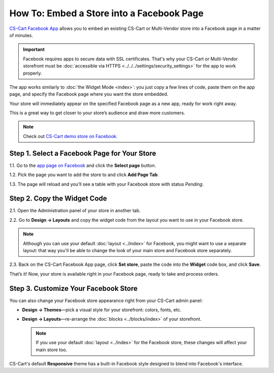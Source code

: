 ******************************************
How To: Embed a Store into a Facebook Page
******************************************

`CS-Cart Facebook App <https://apps.facebook.com/cscart-store/>`_ allows you to embed an existing CS-Cart or Multi-Vendor store into a Facebook page in a matter of minutes.

.. important::

    Facebook requires apps to secure data with SSL certificates. That's why your CS-Cart or Multi-Vendor storefront must be :doc:`accessible via HTTPS <../../../settings/security_settings>` for the app to work properly.

The app works similarly to :doc:`the Widget Mode <index>`: you just copy a few lines of code, paste them on the app page, and specify the Facebook page where you want the store embedded.

Your store will immediately appear on the specified Facebook page as a new app, ready for work right away.

.. image:: img/embedded_store_in_facebook.png
    :align: center
    :alt: An embedded CS-Cart store as it appears on a Facebook page.

This is a great way to get closer to your store’s audience and draw more customers.

.. note::

    Check out `CS-Cart demo store on Facebook. <https://www.facebook.com/cscart.official/app_457462450989458>`_

=============================================
Step 1. Select a Facebook Page for Your Store
=============================================

1.1. Go to the `app page on Facebook <https://apps.facebook.com/cscart-store/>`_ and click the **Select page** button.

.. image:: img/select_page_for_store.png
    :align: center
    :alt: Choosing a Facebook page for CS-Cart store.

1.2. Pick the page you want to add the store to and click **Add Page Tab**.

.. image:: img/add_page_tab.png
    :align: center
    :alt: Confirming the page choice.

1.3. The page will reload and you’ll see a table with your Facebook store with status *Pending*.

============================
Step 2. Copy the Widget Code
============================

2.1. Open the Administration panel of your store in another tab.

2.2. Go to **Design → Layouts** and copy the widget code from the layout you want to use in your Facebook store.

.. note::

    Although you can use your default :doc:`layout <../index>` for Facebook, you might want to use a separate layout: that way you'll be able to change the look of your main store and Facebook store separately. 

.. image:: img/widget_01.png
    :align: center
    :alt: Getting the widget code from CS-Cart.

2.3. Back on the CS-Cart Facebook App page, click **Set store**, paste the code into the **Widget** code box, and click **Save**.

.. image:: img/widget_code_facebook.png
    :align: center
    :alt: Getting the widget code from CS-Cart.

That’s it! Now, your store is available right in your Facebook page, ready to take and process orders.

=====================================
Step 3. Customize Your Facebook Store
=====================================

You can also change your Facebook store appearance right from your CS-Cart admin panel:

* **Design → Themes**—pick a visual style for your storefront: colors, fonts, etc.

* **Design → Layouts**—re-arrange the :doc:`blocks <../blocks/index>` of your storefront. 

  .. note::

     If you use your default :doc:`layout <../index>` for the Facebook store, these changes will affect your main store too.

CS-Cart's default **Responsive** theme has a built-in Facebook style designed to blend into Facebook's interface.
